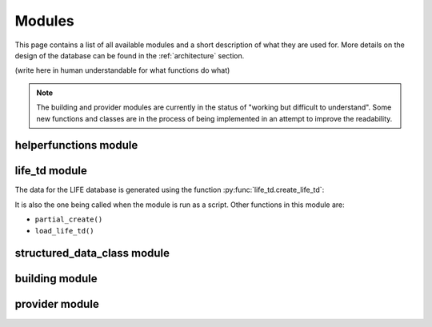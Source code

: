 .. _modules:

Modules
========

This page contains a list of all available modules and a short description of what they are used for. More details on the design of the database can be found in the :ref:`architecture` section. 

(write here in human understandable for what functions do what)

.. note::
    
   The building and provider modules are currently in the status of "working but difficult to understand". Some new functions and classes are in the process of being implemented in an attempt to improve the readability.

helperfunctions module
----------------------






life_td module
--------------

The data for the LIFE database is generated using the function :py:func:`life_td.create_life_td`:

..    .. autofunction:: life_td.create_life_td
        trying to figure out how to create a link to the api function here

It is also the one being called when the module is run as a script.
Other functions in this module are:

* ``partial_create()`` 
* ``load_life_td()`` 


   
structured_data_class module
----------------------------


   


building module
---------------


   
provider module
---------------


   

